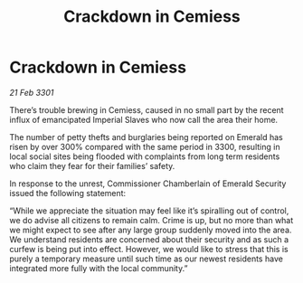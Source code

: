 :PROPERTIES:
:ID:       c49d806f-cbe4-4c3d-984d-769fb1ad7406
:END:
#+title: Crackdown in Cemiess
#+filetags: :galnet:

* Crackdown in Cemiess

/21 Feb 3301/

There’s trouble brewing in Cemiess, caused in no small part by the recent influx of emancipated Imperial Slaves who now call the area their home.  

The number of petty thefts and burglaries being reported on Emerald has risen by over 300% compared with the same period in 3300, resulting in local social sites being flooded with complaints from long term residents who claim they fear for their families’ safety. 

In response to the unrest, Commissioner Chamberlain of Emerald Security issued the following statement: 

“While we appreciate the situation may feel like it’s spiralling out of control, we do advise all citizens to remain calm. Crime is up, but no more than what we might expect to see after any large group suddenly moved into the area. We understand residents are concerned about their security and as such a curfew is being put into effect. However, we would like to stress that this is purely a temporary measure until such time as our newest residents have integrated more fully with the local community.”
